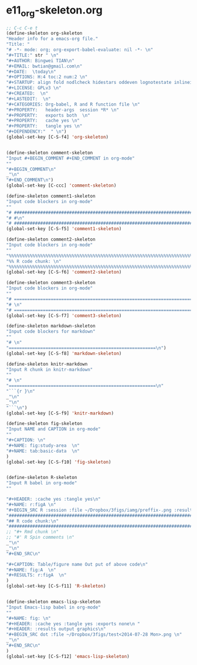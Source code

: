 #+STARTUP: showall
* e11_org-skeleton.org
  :PROPERTIES:
  :ARCHIVE_TIME: 2014-06-16 Mon 10:18
  :ARCHIVE_FILE: ~/Dropbox/config/emacs/00_setEmacs/00_initEmacs/orgEmacs/e11_org-skeleton.org
  :ARCHIVE_OLPATH: e02_core.org/Org-mode-core
  :ARCHIVE_CATEGORY: e11_org-skeleton
  :END:
#+BEGIN_SRC emacs-lisp
  ;; C-c C-e t
  (define-skeleton org-skeleton
  "Header info for a emacs-org file."
  "Title: "
  "# -*- mode: org; org-export-babel-evaluate: nil -*- \n"
  "#+TITLE:" str " \n"
  "#+AUTHOR: Bingwei TIAN\n"
  "#+EMAIL: bwtian@gmail.com\n"
  "#+DATE:  \today\n"
  "#+OPTIONS: H:4 toc:2 num:2 \n"
  "#+STARTUP: align fold nodlcheck hidestars oddeven lognotestate inlineimages \n"
  "#+LICENSE: GPLv3 \n"
  "#+CREATED:  \n"
  "#+LASTEDIT:  \n"
  "#+CATEGORIES: Org-babel, R and R function file \n"
  "#+PROPERTY:   header-args  session *R* \n"
  "#+PROPERTY:   exports both  \n"
  "#+PROPERTY:   cache yes \n"
  "#+PROPERTY:   tangle yes \n"
  "#+DEPENDENCY:"  " \n")
  (global-set-key [C-S-f4] 'org-skeleton)


  (define-skeleton comment-skeleton
  "Input #+BEGIN_COMMENT #+END_COMMENT in org-mode"
  ""
  "#+BEGIN_COMMENT\n"
  _"\n"
  "#+END_COMMENT\n")
  (global-set-key [C-ccc] 'comment-skeleton)

  (define-skeleton comment1-skeleton
  "Input code blockers in org-mode"
  ""
  "# #####################################################################\n"
  "# #\n"
  "# #####################################################################\n")
  (global-set-key [C-S-f5] 'comment1-skeleton)

  (define-skeleton comment2-skeleton
  "Input code blockers in org-mode"
  ""
  "%%%%%%%%%%%%%%%%%%%%%%%%%%%%%%%%%%%%%%%%%%%%%%%%%%%%%%%%%%%%%%%%%%%%%%%\n"
  "%% R code chunk: \n"
  "%%%%%%%%%%%%%%%%%%%%%%%%%%%%%%%%%%%%%%%%%%%%%%%%%%%%%%%%%%%%%%%%%%%%%%%\n")
  (global-set-key [C-S-f6] 'comment2-skeleton)

  (define-skeleton comment3-skeleton
  "Input code blockers in org-mode"
  ""
  "# =====================================================================\n"
  "# \n"
  "# =====================================================================\n")
  (global-set-key [C-S-f7] 'comment3-skeleton)

  (define-skeleton markdown-skeleton
  "Input code blockers for markdown"
  ""
  "# \n"
  "========================================================\n")
  (global-set-key [C-S-f8] 'markdown-skeleton)

  (define-skeleton knitr-markdown
  "Input R chunk in knitr-markdown"
  ""
  "# \n"
  "========================================================\n"
  "```{r }\n"
  _"\n"
  _"\n"
  "```\n")
  (global-set-key [C-S-f9] 'knitr-markdown)

  (define-skeleton fig-skeleton
  "Input NAME and CAPTION in org-mode"
  ""
  "#+CAPTION: \n"
  "#+NAME: fig:study-area  \n"
  "#+NAME: tab:basic-data  \n"
  )
  (global-set-key [C-S-f10] 'fig-skeleton)


  (define-skeleton R-skeleton
  "Input R babel in org-mode"
  ""

  "#+HEADER: :cache yes :tangle yes\n"
  "#+NAME: r:figA \n"
  "#+BEGIN_SRC R :session :file ~/Dropbox/3figs/iamg/preffix-.png :results graphics\n"
  "###############################################################################\n"
  "## R code chunk:\n"
  "###############################################################################\n"
  ;; "#+ Rmd chunk \n"
  ;; "#' R Spin comments \n"
  _"\n"
  _"\n"
  "#+END_SRC\n"

  "#+CAPTION: Table/figure name Out put of above code\n"
  "#+NAME: fig:A  \n"
  "#+RESULTS: r:figA  \n"
  )
  (global-set-key [C-S-f11] 'R-skeleton)


  (define-skeleton emacs-lisp-skeleton
  "Input Emacs-lisp babel in org-mode"
  ""
  "#+NAME: fig: \n"
  "#+HEADER: :cache yes :tangle yes :exports none\n "
  "#+HEADER: :results output graphics\n"
  "#+BEGIN_SRC dot :file ~/Dropbox/3figs/test<2014-07-28 Mon>.png \n"
  _"\n"
  "#+END_SRC\n"
  )
  (global-set-key [C-S-f12] 'emacs-lisp-skeleton)
#+END_SRC


